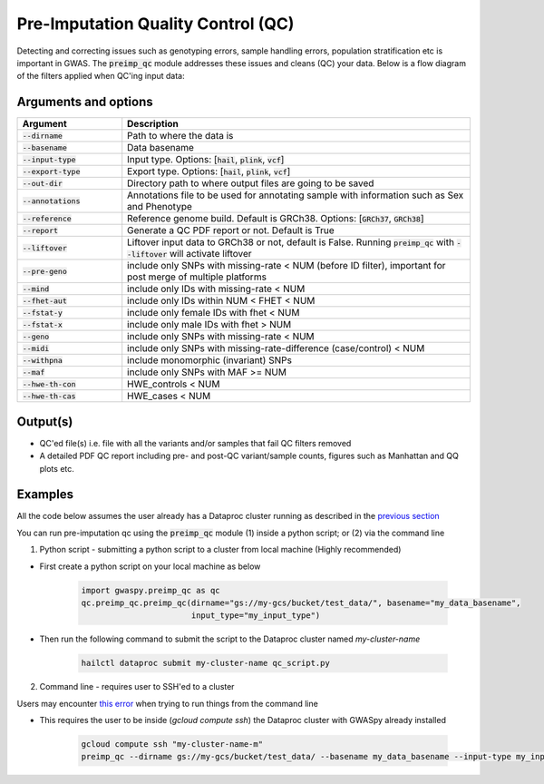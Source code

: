 .. _sec-pre_imputation_qc:
.. _preimp_qc:

===================================
Pre-Imputation Quality Control (QC)
===================================

Detecting and correcting issues such as genotyping errors, sample handling errors, population stratification etc
is important in GWAS. The :code:`preimp_qc` module addresses these issues and cleans (QC) your data. Below is a flow diagram
of the filters applied when QC'ing input data:

.. image:: images/qc_workflow.png
   :width: 1000px
   :height: 1900px
   :scale: 50 %
   :align: center


Arguments and options
#####################

.. list-table::
   :widths: 15 50
   :header-rows: 1

   * - Argument
     - Description
   * - :code:`--dirname`
     - Path to where the data is
   * - :code:`--basename`
     - Data basename
   * - :code:`--input-type`
     - Input type. Options: [:code:`hail`, :code:`plink`, :code:`vcf`]
   * - :code:`--export-type`
     - Export type. Options: [:code:`hail`, :code:`plink`, :code:`vcf`]
   * - :code:`--out-dir`
     - Directory path to where output files are going to be saved
   * - :code:`--annotations`
     - Annotations file to be used for annotating sample with information such as Sex and Phenotype
   * - :code:`--reference`
     - Reference genome build. Default is GRCh38. Options: [:code:`GRCh37`, :code:`GRCh38`]
   * - :code:`--report`
     - Generate a QC PDF report or not. Default is True
   * - :code:`--liftover`
     - Liftover input data to GRCh38 or not, default is False. Running :code:`preimp_qc` with :code:`--liftover` will activate liftover
   * - :code:`--pre-geno`
     - include only SNPs with missing-rate < NUM (before ID filter), important for post merge of multiple platforms
   * - :code:`--mind`
     - include only IDs with missing-rate < NUM
   * - :code:`--fhet-aut`
     - include only IDs within NUM < FHET < NUM
   * - :code:`--fstat-y`
     - include only female IDs with fhet < NUM
   * - :code:`--fstat-x`
     - include only male IDs with fhet > NUM
   * - :code:`--geno`
     - include only SNPs with missing-rate < NUM
   * - :code:`--midi`
     - include only SNPs with missing-rate-difference (case/control) < NUM
   * - :code:`--withpna`
     - include monomorphic (invariant) SNPs
   * - :code:`--maf`
     - include only SNPs with MAF >= NUM
   * - :code:`--hwe-th-con`
     - HWE_controls < NUM
   * - :code:`--hwe-th-cas`
     - HWE_cases < NUM

Output(s)
##########
* QC'ed file(s) i.e. file with all the variants and/or samples that fail QC filters removed
* A detailed PDF QC report including pre- and post-QC variant/sample counts, figures such as Manhattan and QQ plots etc.


Examples
########

All the code below assumes the user already has a Dataproc cluster running as described in the `previous section <qb.html>`_

You can run pre-imputation qc using the :code:`preimp_qc` module (1) inside a python script; or (2) via the command line

1. Python script - submitting a python script to a cluster from local machine (Highly recommended)

- First create a python script on your local machine as below

    .. code-block:: python

        import gwaspy.preimp_qc as qc
        qc.preimp_qc.preimp_qc(dirname="gs://my-gcs/bucket/test_data/", basename="my_data_basename",
                               input_type="my_input_type")

- Then run the following command to submit the script to the Dataproc cluster named `my-cluster-name`

    .. code-block:: sh

        hailctl dataproc submit my-cluster-name qc_script.py

2. Command line - requires user to SSH'ed to a cluster

Users may encounter `this error <https://hail.zulipchat.com/#narrow/channel/128581-Cloud-support/topic/Running.20GWASpy.20on.20hailctl.20cluster.20-.20file.20not.20found.20exception>`_ when trying to run things from the command line

- This requires the user to be inside (`gcloud compute ssh`) the Dataproc cluster with GWASpy already installed

    .. code-block:: sh

        gcloud compute ssh "my-cluster-name-m"
        preimp_qc --dirname gs://my-gcs/bucket/test_data/ --basename my_data_basename --input-type my_input_type
